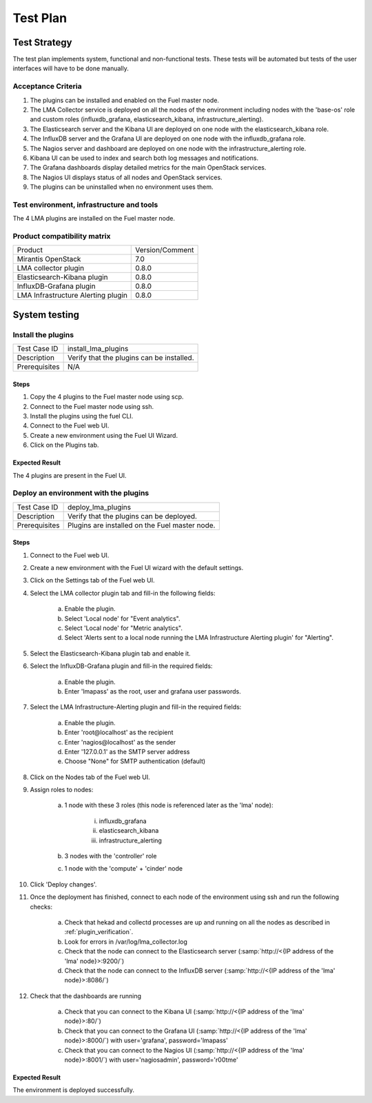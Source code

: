 Test Plan
===========

Test Strategy
-------------

The test plan implements system, functional and non-functional tests. These
tests will be automated but tests of the user interfaces will have to be done
manually.

Acceptance Criteria
```````````````````

#. The plugins can be installed and enabled on the Fuel master node.

#. The LMA Collector service is deployed on all the nodes of the environment
   including nodes with the 'base-os' role and custom roles (influxdb_grafana,
   elasticsearch_kibana, infrastructure_alerting).

#. The Elasticsearch server and the Kibana UI are deployed on one node with the elasticsearch_kibana role.

#. The InfluxDB server and the Grafana UI are deployed on one node with the influxdb_grafana role.

#. The Nagios server and dashboard are deployed on one node with the infrastructure_alerting role.

#. Kibana UI can be used to index and search both log messages and notifications.

#. The Grafana dashboards display detailed metrics for the main OpenStack services.

#. The Nagios UI displays status of all nodes and OpenStack services.

#. The plugins can be uninstalled when no environment uses them.


Test environment, infrastructure and tools
``````````````````````````````````````````

The 4 LMA plugins are installed on the Fuel master node.


Product compatibility matrix
````````````````````````````

+------------------------------------+-----------------+
| Product                            | Version/Comment |
+------------------------------------+-----------------+
| Mirantis OpenStack                 | 7.0             |
+------------------------------------+-----------------+
| LMA collector plugin               | 0.8.0           |
+------------------------------------+-----------------+
| Elasticsearch-Kibana plugin        | 0.8.0           |
+------------------------------------+-----------------+
| InfluxDB-Grafana plugin            | 0.8.0           |
+------------------------------------+-----------------+
| LMA Infrastructure Alerting plugin | 0.8.0           |
+------------------------------------+-----------------+

System testing
--------------

Install the plugins
```````````````````

+-----------------+-------------------------------------------+
| Test Case ID    | install_lma_plugins                       |
+-----------------+-------------------------------------------+
| Description     | Verify that the plugins can be installed. |
+-----------------+-------------------------------------------+
| Prerequisites   | N/A                                       |
+-----------------+-------------------------------------------+

Steps
:::::

#. Copy the 4 plugins to the Fuel master node using scp.

#. Connect to the Fuel master node using ssh.

#. Install the plugins using the fuel CLI.

#. Connect to the Fuel web UI.

#. Create a new environment using the Fuel UI Wizard.

#. Click on the Plugins tab.


Expected Result
:::::::::::::::

The 4 plugins are present in the Fuel UI.

Deploy an environment with the plugins
``````````````````````````````````````

+---------------+------------------------------------------------+
| Test Case ID  | deploy_lma_plugins                             |
+---------------+------------------------------------------------+
| Description   | Verify that the plugins can be deployed.       |
+---------------+------------------------------------------------+
| Prerequisites | Plugins are installed on the Fuel master node. |
+---------------+------------------------------------------------+

Steps
:::::

#. Connect to the Fuel web UI.

#. Create a new environment with the Fuel UI wizard with the default settings.

#. Click on the Settings tab of the Fuel web UI.

#. Select the LMA collector plugin tab and fill-in the following fields:

    a. Enable the plugin.

    #. Select 'Local node' for "Event analytics".

    #. Select 'Local node' for "Metric analytics".

    #. Select 'Alerts sent to a local node running the LMA Infrastructure Alerting plugin' for "Alerting".

#. Select the Elasticsearch-Kibana plugin tab and enable it.

#. Select the InfluxDB-Grafana plugin and fill-in the required fields:

    a. Enable the plugin.

    #. Enter 'lmapass' as the root, user and grafana user passwords.

#. Select the LMA Infrastructure-Alerting plugin and fill-in the required fields:

    a. Enable the plugin.

    #. Enter 'root\@localhost' as the recipient

    #. Enter 'nagios\@localhost' as the sender

    #. Enter '127.0.0.1' as the SMTP server address

    #. Choose "None" for SMTP authentication (default)

#. Click on the Nodes tab of the Fuel web UI.

#. Assign roles to nodes:

    a. 1 node with these 3 roles (this node is referenced later as the 'lma' node):

        i. influxdb_grafana

        #. elasticsearch_kibana

        #. infrastructure_alerting

    #. 3 nodes with the 'controller' role

    #. 1 node with the 'compute' + 'cinder' node

#. Click 'Deploy changes'.

#. Once the deployment has finished, connect to each node of the environment using ssh and run the following checks:

    a. Check that hekad and collectd processes are up and running on all the nodes as described in :ref:`plugin_verification`.

    #. Look for errors in /var/log/lma_collector.log

    #. Check that the node can connect to the Elasticsearch server (:samp:`http://<{IP address of the 'lma' node}>:9200/`)

    #. Check that the node can connect to the InfluxDB server (:samp:`http://<{IP address of the 'lma' node}>:8086/`)

#. Check that the dashboards are running

    a. Check that you can connect to the Kibana UI (:samp:`http://<{IP address of the 'lma' node}>:80/`)
    #. Check that you can connect to the Grafana UI (:samp:`http://<{IP address of the 'lma' node}>:8000/`) with user='grafana', password='lmapass'
    #. Check that you can connect to the Nagios UI (:samp:`http://<{IP address of the 'lma' node}>:8001/`) with user='nagiosadmin', password='r00tme'


Expected Result
:::::::::::::::

The environment is deployed successfully.
